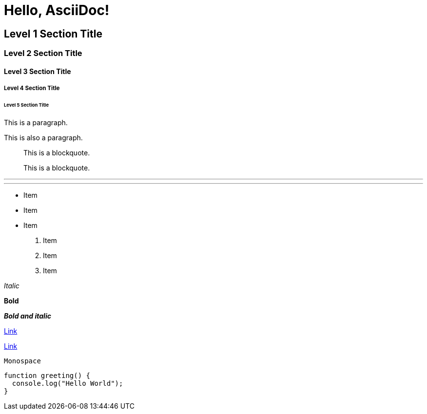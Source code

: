 = Hello, AsciiDoc!

== Level 1 Section Title

=== Level 2 Section Title

==== Level 3 Section Title

===== Level 4 Section Title

====== Level 5 Section Title

This is a paragraph.

This is also a paragraph.

> This is a blockquote.

[quote]
____
This is a blockquote.
____

'''

***

* Item
* Item
* Item

. Item
. Item
. Item

_Italic_

*Bold*

*_Bold and italic_*

link:https://asciidoc.org[Link]

https://asciidoc.org[Link]

`Monospace`

[source,js]
----
function greeting() {
  console.log("Hello World");
}
----
